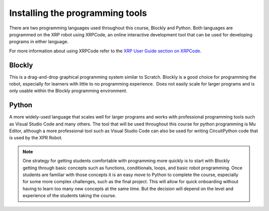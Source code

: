 Installing the programming tools
================================

There are two programming languages used throughout this course, Blockly and Python.
Both languages are programmed on the XRP robot using XRPCode, an online interactive
development tool that can be used for developing programs in either language.

For more information about using XRPCode refer to the `XRP User Guide section on
XRPCode <https://xrpusersguide.readthedocs.io/en/latest/course/XRPCode.html>`_. 

Blockly
-------

This is a drag-and-drop graphical programming system similar to Scratch. Blockly is a
good choice for programming the robot, especially for learners with little to no
programming experience.  Does not easily scale for larger programs and is only
usable within the Blockly programming environment.



Python
------

A more widely-used language that scales well for larger programs and works with professional
programming tools such as Visual Studio Code and many others. The tool that will be used
throughout this course for python programming is Mu Editor, although a more professional
tool such as Visual Studio Code can also be used for writing CircuitPython code that is
used by the XPR Robot.

.. Note::

   One strategy for getting students comfortable with programming more quickly is to
   start with
   Blockly getting through basic concepts such as functions, conditionals, loops,
   and basic robot programming. Once students are familiar with those concepts
   it is an easy move to Python to complete the course,
   especially for some more complex challenges, such as the final project.
   This will allow for quick onboarding without having to learn too many new
   concepts at the same time. But the decision will depend on the level and experience
   of the students taking the course.

